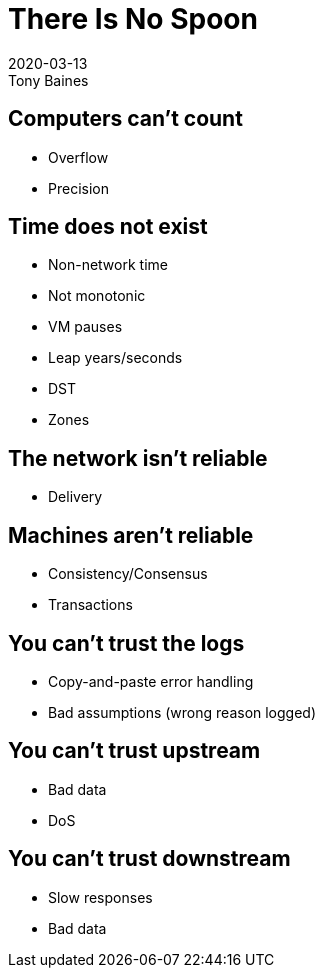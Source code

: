 = There Is No Spoon
2020-03-13
Tony Baines
:docinfo: shared
:source-highlighter: highlightjs
:icons: font
:revealjs_theme: night
:revealjs_slideNumber: h.v


== Computers can't count
* Overflow
* Precision

== Time does not exist
* Non-network time
* Not monotonic
* VM pauses
* Leap years/seconds
* DST
* Zones

== The network isn't reliable
* Delivery

== Machines aren't reliable
* Consistency/Consensus
* Transactions

== You can't trust the logs
* Copy-and-paste error handling
* Bad assumptions (wrong reason logged)

== You can't trust upstream
* Bad data
* DoS

== You can't trust downstream
* Slow responses
* Bad data
